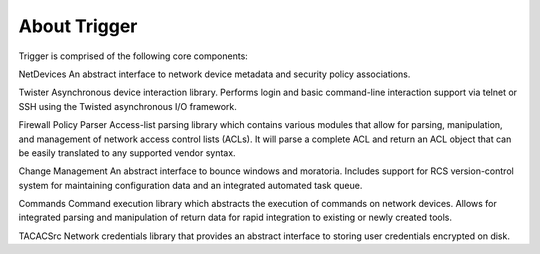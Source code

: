 =============
About Trigger
=============

Trigger is comprised of the following core components:

NetDevices
An abstract interface to network device metadata and security policy associations.

Twister
Asynchronous device interaction library.  Performs login and basic command-line interaction support via telnet or SSH using the Twisted asynchronous I/O framework.

Firewall Policy Parser
Access-list parsing library which contains various modules that allow for parsing, manipulation, and management of network access control lists (ACLs). It will parse a complete ACL and return an ACL object that can be easily translated to any supported vendor syntax.

Change Management
An abstract interface to bounce windows and moratoria. Includes support for RCS version-control system for maintaining configuration data and an integrated automated task queue.

Commands
Command execution library which abstracts the execution of commands on network devices. Allows for integrated parsing and manipulation of return data for rapid integration to existing or newly created tools.

TACACSrc
Network credentials library that provides an abstract interface to storing user credentials encrypted on disk.

